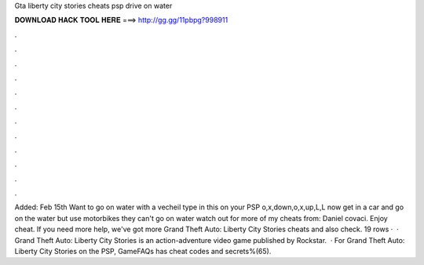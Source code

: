 Gta liberty city stories cheats psp drive on water

𝐃𝐎𝐖𝐍𝐋𝐎𝐀𝐃 𝐇𝐀𝐂𝐊 𝐓𝐎𝐎𝐋 𝐇𝐄𝐑𝐄 ===> http://gg.gg/11pbpg?998911

.

.

.

.

.

.

.

.

.

.

.

.

Added: Feb 15th Want to go on water with a vecheil type in this on your PSP o,x,down,o,x,up,L,L now get in a car and go on the water but use motorbikes they can't go on water watch out for more of my cheats from: Daniel covaci. Enjoy cheat. If you need more help, we've got more Grand Theft Auto: Liberty City Stories cheats and also check. 19 rows ·  · Grand Theft Auto: Liberty City Stories is an action-adventure video game published by Rockstar.  · For Grand Theft Auto: Liberty City Stories on the PSP, GameFAQs has cheat codes and secrets%(65).